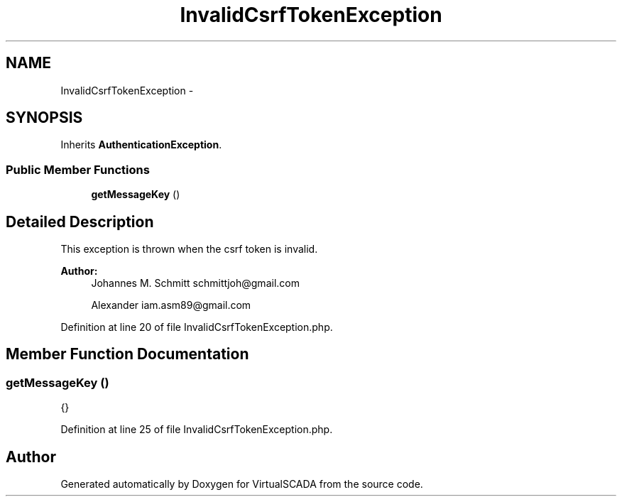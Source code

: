.TH "InvalidCsrfTokenException" 3 "Tue Apr 14 2015" "Version 1.0" "VirtualSCADA" \" -*- nroff -*-
.ad l
.nh
.SH NAME
InvalidCsrfTokenException \- 
.SH SYNOPSIS
.br
.PP
.PP
Inherits \fBAuthenticationException\fP\&.
.SS "Public Member Functions"

.in +1c
.ti -1c
.RI "\fBgetMessageKey\fP ()"
.br
.in -1c
.SH "Detailed Description"
.PP 
This exception is thrown when the csrf token is invalid\&.
.PP
\fBAuthor:\fP
.RS 4
Johannes M\&. Schmitt schmittjoh@gmail.com 
.PP
Alexander iam.asm89@gmail.com 
.RE
.PP

.PP
Definition at line 20 of file InvalidCsrfTokenException\&.php\&.
.SH "Member Function Documentation"
.PP 
.SS "getMessageKey ()"
{} 
.PP
Definition at line 25 of file InvalidCsrfTokenException\&.php\&.

.SH "Author"
.PP 
Generated automatically by Doxygen for VirtualSCADA from the source code\&.
